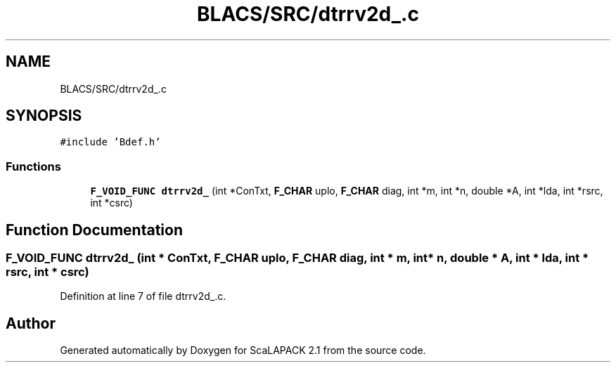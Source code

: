.TH "BLACS/SRC/dtrrv2d_.c" 3 "Sat Nov 16 2019" "Version 2.1" "ScaLAPACK 2.1" \" -*- nroff -*-
.ad l
.nh
.SH NAME
BLACS/SRC/dtrrv2d_.c
.SH SYNOPSIS
.br
.PP
\fC#include 'Bdef\&.h'\fP
.br

.SS "Functions"

.in +1c
.ti -1c
.RI "\fBF_VOID_FUNC\fP \fBdtrrv2d_\fP (int *ConTxt, \fBF_CHAR\fP uplo, \fBF_CHAR\fP diag, int *m, int *n, double *A, int *lda, int *rsrc, int *csrc)"
.br
.in -1c
.SH "Function Documentation"
.PP 
.SS "\fBF_VOID_FUNC\fP dtrrv2d_ (int * ConTxt, \fBF_CHAR\fP uplo, \fBF_CHAR\fP diag, int * m, int * n, double * A, int * lda, int * rsrc, int * csrc)"

.PP
Definition at line 7 of file dtrrv2d_\&.c\&.
.SH "Author"
.PP 
Generated automatically by Doxygen for ScaLAPACK 2\&.1 from the source code\&.
